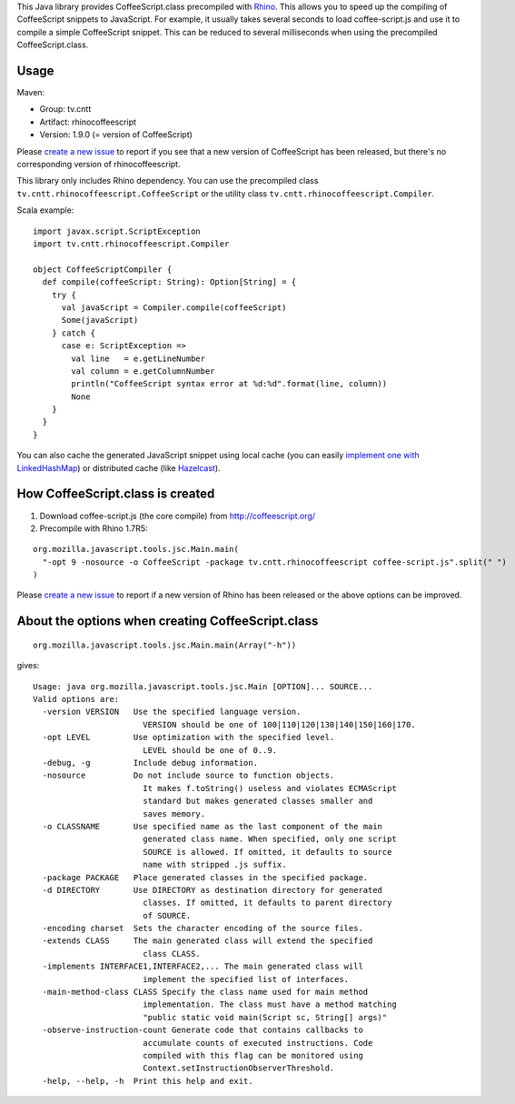 This Java library provides CoffeeScript.class precompiled with
`Rhino <https://developer.mozilla.org/en-US/docs/Mozilla/Projects/Rhino/Download_Rhino>`_.
This allows you to speed up the compiling of CoffeeScript snippets to JavaScript.
For example, it usually takes several seconds to load coffee-script.js and use
it to compile a simple CoffeeScript snippet. This can be reduced to several
milliseconds when using the precompiled CoffeeScript.class.

Usage
-----

Maven:

* Group: tv.cntt
* Artifact: rhinocoffeescript
* Version: 1.9.0 (= version of CoffeeScript)

Please `create a new issue <https://github.com/xitrum-framework/RhinoCoffeeScript/issues>`_
to report if you see that a new version of CoffeeScript has been released, but
there's no corresponding version of rhinocoffeescript.

This library only includes Rhino dependency. You can use the precompiled class
``tv.cntt.rhinocoffeescript.CoffeeScript`` or the utility class
``tv.cntt.rhinocoffeescript.Compiler``.

Scala example:

::

  import javax.script.ScriptException
  import tv.cntt.rhinocoffeescript.Compiler

  object CoffeeScriptCompiler {
    def compile(coffeeScript: String): Option[String] = {
      try {
        val javaScript = Compiler.compile(coffeeScript)
        Some(javaScript)
      } catch {
        case e: ScriptException =>
          val line   = e.getLineNumber
          val column = e.getColumnNumber
          println("CoffeeScript syntax error at %d:%d".format(line, column))
          None
      }
    }
  }

You can also cache the generated JavaScript snippet using local cache
(you can easily `implement one with LinkedHashMap <http://www.java-blog.com/creating-simple-cache-java-linkedhashmap-anonymous-class>`_)
or distributed cache (like `Hazelcast <http://www.hazelcast.com/>`_).

How CoffeeScript.class is created
---------------------------------

1. Download coffee-script.js (the core compile) from http://coffeescript.org/
2. Precompile with Rhino 1.7R5:

::

  org.mozilla.javascript.tools.jsc.Main.main(
    "-opt 9 -nosource -o CoffeeScript -package tv.cntt.rhinocoffeescript coffee-script.js".split(" ")
  )

Please `create a new issue <https://github.com/xitrum-framework/RhinoCoffeeScript/issues>`_
to report if a new version of Rhino has been released or the above options can
be improved.

About the options when creating CoffeeScript.class
--------------------------------------------------

::

  org.mozilla.javascript.tools.jsc.Main.main(Array("-h"))

gives:

::

  Usage: java org.mozilla.javascript.tools.jsc.Main [OPTION]... SOURCE...
  Valid options are:
    -version VERSION   Use the specified language version.
                         VERSION should be one of 100|110|120|130|140|150|160|170.
    -opt LEVEL         Use optimization with the specified level.
                         LEVEL should be one of 0..9.
    -debug, -g         Include debug information.
    -nosource          Do not include source to function objects.
                         It makes f.toString() useless and violates ECMAScript
                         standard but makes generated classes smaller and
                         saves memory.
    -o CLASSNAME       Use specified name as the last component of the main
                         generated class name. When specified, only one script
                         SOURCE is allowed. If omitted, it defaults to source
                         name with stripped .js suffix.
    -package PACKAGE   Place generated classes in the specified package.
    -d DIRECTORY       Use DIRECTORY as destination directory for generated
                         classes. If omitted, it defaults to parent directory
                         of SOURCE.
    -encoding charset  Sets the character encoding of the source files.
    -extends CLASS     The main generated class will extend the specified
                         class CLASS.
    -implements INTERFACE1,INTERFACE2,... The main generated class will
                         implement the specified list of interfaces.
    -main-method-class CLASS Specify the class name used for main method
                         implementation. The class must have a method matching
                         "public static void main(Script sc, String[] args)"
    -observe-instruction-count Generate code that contains callbacks to
                         accumulate counts of executed instructions. Code
                         compiled with this flag can be monitored using
                         Context.setInstructionObserverThreshold.
    -help, --help, -h  Print this help and exit.
